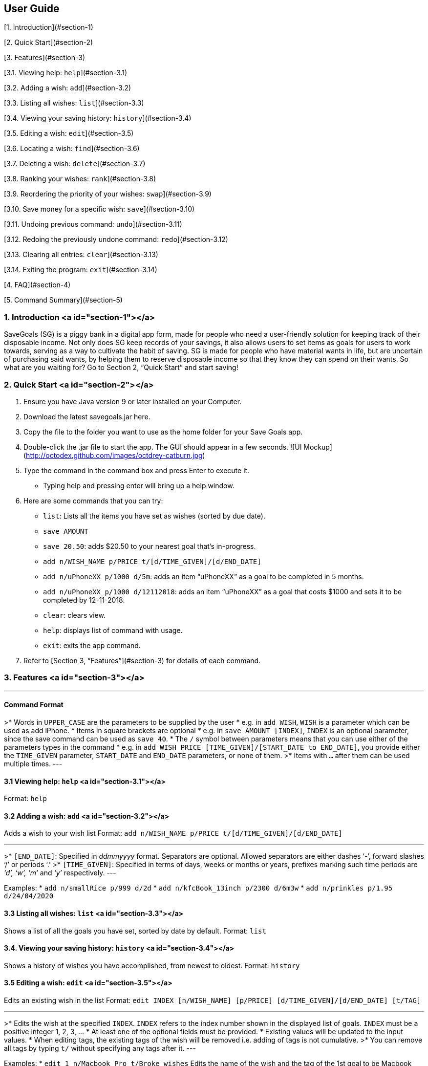 
## User Guide

[1. Introduction](#section-1)

[2. Quick Start](#section-2)

[3. Features](#section-3)

[3.1. Viewing help: `help`](#section-3.1)

[3.2. Adding a wish: `add`](#section-3.2)

[3.3. Listing all wishes: `list`](#section-3.3)

[3.4. Viewing your saving history: `history`](#section-3.4)

[3.5. Editing a wish: `edit`](#section-3.5)

[3.6. Locating a wish: `find`](#section-3.6)

[3.7. Deleting a wish: `delete`](#section-3.7)

[3.8. Ranking your wishes: `rank`](#section-3.8)

[3.9. Reordering the priority of your wishes: `swap`](#section-3.9)

[3.10. Save money for a specific wish: `save`](#section-3.10)

[3.11. Undoing previous command: `undo`](#section-3.11)

[3.12. Redoing the previously undone command: `redo`](#section-3.12)

[3.13. Clearing all entries: `clear`](#section-3.13)

[3.14. Exiting the program: `exit`](#section-3.14)

[4. FAQ](#section-4)

[5. Command Summary](#section-5)

### 1. Introduction <a id="section-1"></a>
SaveGoals (SG) is a piggy bank in a digital app form, made for people who need a user-friendly solution for keeping track of their disposable income. Not only does SG keep records of your savings, it also allows users to set items as goals for users to work towards, serving as a way to cultivate the habit of saving. SG is made for people who have material wants in life, but are uncertain of purchasing said wants, by helping them to reserve disposable income so that they know they can spend on their wants. So what are you waiting for? Go to Section 2, “Quick Start” and start saving!

### 2. Quick Start <a id="section-2"></a>
1. Ensure you have Java version 9 or later installed on your Computer.
2. Download the latest savegoals.jar here.
3. Copy the file to the folder you want to use as the home folder for your Save Goals app.
4. Double-click the .jar file to start the app. The GUI should appear in a few seconds.
![UI Mockup](http://octodex.github.com/images/octdrey-catburn.jpg)
5. Type the command in the command box and press Enter to execute it.
    *  Typing help and pressing enter will bring up a help window.
6. Here are some commands that you can try:
    * `list`: Lists all the items you have set as wishes (sorted by due date).
    * `save AMOUNT`
        * `save 20.50`: adds $20.50 to your nearest goal that’s in-progress.
    * `add n/WISH_NAME p/PRICE t/[d/TIME_GIVEN]/[d/END_DATE]`
        * `add n/uPhoneXX p/1000 d/5m`:  adds an item “uPhoneXX” as a goal to be completed in 5 months.
        * `add n/uPhoneXX p/1000 d/12112018`:  adds an item “uPhoneXX” as a goal that costs $1000 and sets it to be completed by 12-11-2018.
    * `clear`: clears view.
    * `help`: displays list of command with usage.
    * `exit`: exits the app command.
7. Refer to [Section 3, “Features”](#section-3) for details of each command.

### 3. Features <a id="section-3"></a>

---
#### Command Format
>* Words in `UPPER_CASE` are the parameters to be supplied by the user
    * e.g. in `add WISH`, `WISH` is a parameter which can be used as add iPhone.
* Items in square brackets are optional
    * e.g. in `save AMOUNT [INDEX]`, `INDEX` is an optional parameter, since the save command can be used as `save 40`.
* The `/` symbol between parameters means that you can use either of the parameters types in the command
    * e.g. in `add WISH PRICE [TIME_GIVEN]/[START_DATE to END_DATE]`, you provide either the `TIME_GIVEN` parameter, `START_DATE` and `END_DATE` parameters, or none of them.
>* Items with `...` after them can be used multiple times.
---

#### 3.1 Viewing help: `help` <a id="section-3.1"></a>
Format: `help`


#### 3.2 Adding a wish: `add` <a id="section-3.2"></a>
Adds a wish to your wish list
Format: `add n/WISH_NAME p/PRICE t/[d/TIME_GIVEN]/[d/END_DATE]`

---
>* `[END_DATE]`: Specified in _ddmmyyyy_ format. Separators are optional. Allowed separators are either dashes ‘-’, forward slashes ‘/’ or periods ‘.’
>* `[TIME_GIVEN]`: Specified in terms of days, weeks or months or years, prefixes marking such time periods are _‘d’, ‘w’, ‘m’_ and _‘y’_ respectively.
---

Examples:
* `add n/smallRice p/999 d/2d`
* `add n/kfcBook_13inch p/2300 d/6m3w`
* `add n/prinkles p/1.95 d/24/04/2020`


#### 3.3 Listing all wishes: `list` <a id="section-3.3"></a>
Shows a list of all the goals you have set, sorted by date by default.
Format: `list`


#### 3.4. Viewing your saving history: `history` <a id="section-3.4"></a>
Shows a history of wishes you have accomplished, from newest to oldest.
Format: `history`


#### 3.5 Editing a wish: `edit` <a id="section-3.5"></a>
Edits an existing wish in the list
Format: `edit INDEX [n/WISH_NAME] [p/PRICE] [d/TIME_GIVEN]/[d/END_DATE] [t/TAG]`

---
>* Edits the wish at the specified `INDEX`. `INDEX` refers to the index number shown in the displayed list of goals. `INDEX` must be a positive integer 1, 2, 3, …
* At least one of the optional fields must be provided.
* Existing values will be updated to the input values.
* When editing tags, the existing tags of the wish will be removed i.e. adding of tags is not cumulative.
>* You can remove all tags by typing `t/` without specifying any tags after it.
---

Examples:
* `edit 1 n/Macbook Pro t/Broke wishes`
Edits the name of the wish and the tag of the 1st goal to be Macbook Pro and Broke wishes respectively
* `edit 2 p/22 d/22w`
Edits the price and time given to accomplish the 2nd goal to 22 (in the chosen currency) and 22 weeks respectively.


#### 3.6 Locating a wish: `find` <a id="section-3.6"></a>
Finds wishes which satisfy the given search predicate.
Format: `find SEARCH_PREDICATE [MORE_SEARCH_PREDICATES]`

---
>* The user can search using the following search predicates:
    * `NAME`
    * `DATE`
    * `PRICE`
    * `TAG`
* `NAME`is the default search predicate.
* The search is case insensitive e.g. watch will match Watch.
* Only full words will be matched e.g. wat will not match watch.
* Goals matching at least one keyword will be returned e.g. watch will return apple watch, pebble watch.
* `DATE` is the creation date of the wish. It should match the correct format as specified in [Section 3.2 Date Format]().
>* `PRICE` is the sale price of the item. It should be a positive number corrected to the smallest denomination of the currency.
---

Examples:
* `find 22d`
Returns wish with stipulated time given of 22 days.
* `find watch t/broke wishes`
Returns any wish with name containing watch, with tag broke wishes.


#### 3.7 Deleting a wish: `delete` <a id="section-3.7"></a>
Deletes the specified wish from the list.
Format: `delete INDEX`

---
>* `INDEX` refers to the index number shown in the displayed list.
>* `INDEX` must be a positive integer 1, 2, 3...
---

Examples:
* `list`
`delete 2`
Deletes the 2nd wish in the list.
* `find watch`
`delete 1`
Deletes the 1st wish in the results of the find command (if any).


#### 3.8 Ranking your wishes: `rank` <a id="section-3.8"></a>
Ranks the wishes by specified wish field so that future savings are allocated in the order or ranking.
Format: `rank WISH_FIELD [RANK_ORDER]`

---
> `RANK_ORDER` can be `-a`(ascending) or `-d`(descending). By default it is set to ascending.
---

Examples:
* `rank Date -d`
Ranks the wishes in descending order of date created.
* `rank Price`
Ranks the wishes in ascending order of sale price


#### 3.9 Reordering the priority of your wishes: `swap` <a id="section-3.9"></a>
Reorders the priority of wishes by swapping wishes at the specified indices.
Format: `reorder OLD_INDEX NEW_INDEX `

---
>* A smaller numerical value for index indicates higher priority.
>* Indices must be a positive integer 1, 2, 3...
---

Examples:
* `swap 7 1`
Swaps wishes at index 7 and index 1
* `swap 1 8`
Swaps wishes at index 1 and index 8


#### 3.10 Save money for a specific wish: `save` <a id="section-3.10"></a>
Channels savings for a specified wish.
Format: `save AMOUNT [INDEX]`

---
>* `INDEX` should be a positive integer 1, 2, 3…
* `AMOUNT` should be a positive value to the smallest denomination of the currency.
>* If no `INDEX` is specified, money will be transferred to the wish which has the closest due date.
---

Examples:
* `save 1000 1`
Adds $1000 into the item at index 1.


#### 3.11 Undoing previous command: `undo` <a id="section-3.11"></a>
Restores SaveGoals to the state before the previous undoable command was executed.
Format: `undo`

---
> Undoable commands: commands that modify SaveGoals content (`add, delete, edit, save, rank`)
---

Examples:
* `delete 1`
`list `
`undo`
Reverses the `delete 1` command.
* `list`
`find 22d`
`undo`
The `undo` command fails as there are no undoable commands executed previously.
* `delete 1`
`clear`
`undo`
`undo`
The first `undo` reverses the `clear` command. The second `undo` reverses the `delete 1` command.

#### 3.12 Redoing the previously undone command: `redo` <a id="section-3.12"></a>
Reverses the most recent `undo` command.
Format: `redo`

Examples:
* `delete 1`
`list`
`undo`
`redo`
`undo` reverses the `delete 1` command. Then, the `redo` command reapplies the `delete 1` command.
* `delete 1`
`redo`
The `redo` command fails as there are no `undo` commands executed previously.


#### 3.13 Clearing all entries: `clear` <a id="section-3.13"></a>
Clears all entries from SaveGoals.
Format: `clear`


#### 3.14 Exiting the program: `exit` <a id="section-3.14"></a>
Exits the program.
Format: `exit`


### 4. FAQ <a id="section-4"></a>
* **Q**: How do I transfer my data to another computer?
**A**: Install the app in the other computer and overwrite the empty data file it creates with the file that contains the data of your previous SaveGoals folder.

### 5. Command Summary <a id="section-5"></a>
* Help: `help`
* Add: `add n/WISH_NAME p/PRICE t/[d/TIME_GIVEN]/[d/END_DATE]`
e.g. add n/kfcBook_13inch p/2300 d/6m3w
* List: `list`
* History: `history`
* Edit: `edit INDEX [n/WISH_NAME] [p/PRICE] [d/TIME_GIVEN]/[d/END_DATE] [t/TAG]`
e.g. edit 1 n/Macbook Pro t/Broke wishes
* Find: `find SEARCH_PREDICATE [MORE_SEARCH_PREDICATES]`
e.g. find 22d
* Delete: `delete INDEX`
e.g. delete 1
* Rank: `rank WISH_FIELD [RANK_ORDER]`
e.g. rank Date -d
* Swap: `swap OLD_INDEX NEW_INDEX`
e.g. swap 1 8
* Save: `save AMOUNT [INDEX]`
e.g. save 1000 1
* Undo: `undo`
* Redo: `redo`
* Clear: `clear`
* Exit: `exit`
